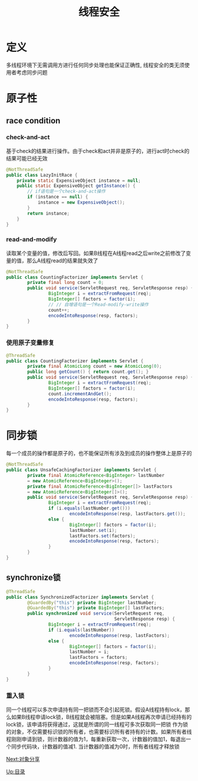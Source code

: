 #+TITLE: 线程安全
#+HTML_HEAD: <link rel="stylesheet" type="text/css" href="css/main.css" />
#+HTML_LINK_UP: jcip.html   
#+HTML_LINK_HOME: jcip.html
#+OPTIONS: num:nil timestamp:nil
* 定义　
   多线程环境下无需调用方进行任何同步处理也能保证正确性, 线程安全的类无须使用者考虑同步问题　　
* 原子性　
** race condition
*** check-and-act 
     基于check的结果进行操作。由于check和act并非是原子的，进行act时check的结果可能已经无效 
     
     #+BEGIN_SRC java
  @NotThreadSafe
  public class LazyInitRace {  
      private static ExpensiveObject instance = null;  
      public static ExpensiveObject getInstance() {  
          // if语句是一个check-and-act操作  
          if (instance == null) {  
              instance = new ExpensiveObject();  
          }  
          return instance;  
      }  
  }  
     #+END_SRC 
     
*** read-and-modify 
     读取某个变量的值，修改后写回。如果B线程在A线程read之后write之前修改了变量的值，那么A线程read的结果就失效了　
     
     
     #+BEGIN_SRC java
  @NotThreadSafe
  public class CountingFactorizer implements Servlet {  
          private final long count = 0;  
          public void service(ServletRequest req, ServletResponse resp) {  
                  BigInteger i = extractFromRequest(req);  
                  BigInteger[] factors = factor(i);  
                  // // 自增语句是一个Read‐modify‐write操作  
                  count++;  
                  encodeIntoResponse(resp, factors);  
          }  
  }  
     #+END_SRC
     
*** 使用原子变量修复
      
      #+BEGIN_SRC java
        @ThreadSafe
        public class CountingFactorizer implements Servlet {
                private final AtomicLong count = new AtomicLong(0);
                public long getCount() { return count.get(); }
                public void service(ServletRequest req, ServletResponse resp) {
                        BigInteger i = extractFromRequest(req);
                        BigInteger[] factors = factor(i);
                        count.incrementAndGet();
                        encodeIntoResponse(resp, factors);
                }
        }
      #+END_SRC
      
* 同步锁
    每一个成员的操作都是原子的，也不能保证所有涉及到成员的操作整体上是原子的  
    
    #+BEGIN_SRC java
  @NotThreadSafe
  public class UnsafeCachingFactorizer implements Servlet {
          private final AtomicReference<BigInteger> lastNumber
          = new AtomicReference<BigInteger>();
          private final AtomicReference<BigInteger[]> lastFactors
          = new AtomicReference<BigInteger[]>();
          public void service(ServletRequest req, ServletResponse resp) {
                  BigInteger i = extractFromRequest(req);
                  if (i.equals(lastNumber.get()))
                          encodeIntoResponse(resp, lastFactors.get());
                  else {
                          BigInteger[] factors = factor(i);
                          lastNumber.set(i);
                          lastFactors.set(factors);
                          encodeIntoResponse(resp, factors);
                  }
          }
  }
    #+END_SRC
    
** synchronize锁
          
     #+BEGIN_SRC java
       @ThreadSafe
       public class SynchronizedFactorizer implements Servlet {
               @GuardedBy("this") private BigInteger lastNumber;
               @GuardedBy("this") private BigInteger[] lastFactors;
               public synchronized void service(ServletRequest req,
                                                ServletResponse resp) {
                       BigInteger i = extractFromRequest(req);
                       if (i.equals(lastNumber))
                               encodeIntoResponse(resp, lastFactors);
                       else {
                               BigInteger[] factors = factor(i);
                               lastNumber = i;
                               lastFactors = factors;
                               encodeIntoResponse(resp, factors);
                       }
               }
       }
     #+END_SRC
     
*** 重入锁　
      同一个线程可以多次申请持有同一把锁而不会引起死锁。假设A线程持有lock，那么如果B线程申请lock锁，B线程就会被阻塞。但是如果A线程再次申请已经持有的lock锁，该申请将获得通过，这就是所谓的同一线程可多次获取同一把锁
      作为锁的对象，不仅需要标识锁的所有者，也需要标识所有者持有的计数。如果所有者线程刚刚申请到锁，则计数器的值为1，每重新获取一次，计数器的值加1，每退出一个同步代码块，计数器的值减1. 当计数器的值减为0时，所有者线程才释放锁

[[file:sharing_objects.org][Next:对象分享]]

[[file:jcip.org][Up:目录]]

